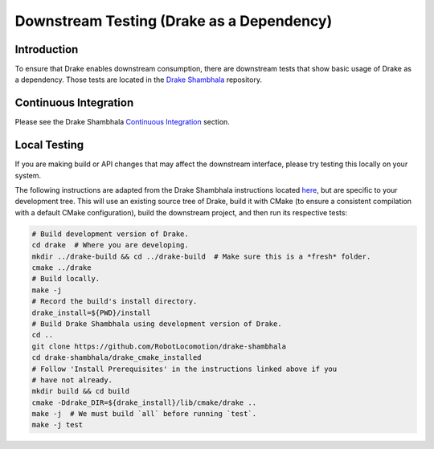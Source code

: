 ******************************************
Downstream Testing (Drake as a Dependency)
******************************************

Introduction
============

To ensure that Drake enables downstream consumption, there are downstream tests
that show basic usage of Drake as a dependency. Those tests are located in
the `Drake Shambhala <https://github.com/RobotLocomotion/drake-shambhala>`_
repository.

Continuous Integration
======================

Please see the Drake Shambhala `Continuous Integration <https://github.com/RobotLocomotion/drake-shambhala#continuous-integration>`_ section.

Local Testing
=============

If you are making build or API changes that may affect the downstream interface,
please try testing this locally on your system.

The following instructions are adapted from the Drake Shambhala
instructions located `here <https://github.com/RobotLocomotion/drake-shambhala/tree/master/drake_cmake_installed>`_, but are specific to your development
tree. This will use an existing source tree of Drake, build it with CMake
(to ensure a consistent compilation with a default CMake configuration), build
the downstream project, and then run its respective tests:

.. code-block:: shell

    # Build development version of Drake.
    cd drake  # Where you are developing.
    mkdir ../drake-build && cd ../drake-build  # Make sure this is a *fresh* folder.
    cmake ../drake
    # Build locally.
    make -j
    # Record the build's install directory.
    drake_install=${PWD}/install
    # Build Drake Shambhala using development version of Drake.
    cd ..
    git clone https://github.com/RobotLocomotion/drake-shambhala
    cd drake-shambhala/drake_cmake_installed
    # Follow 'Install Prerequisites' in the instructions linked above if you
    # have not already.
    mkdir build && cd build
    cmake -Ddrake_DIR=${drake_install}/lib/cmake/drake ..
    make -j  # We must build `all` before running `test`.
    make -j test

